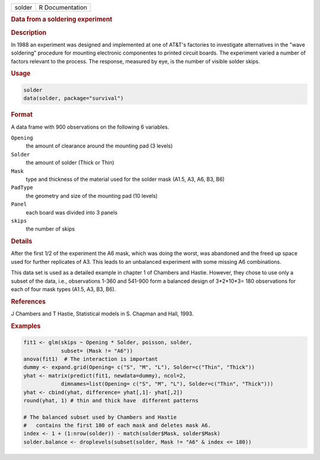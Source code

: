 .. container::

   .. container::

      ====== ===============
      solder R Documentation
      ====== ===============

      .. rubric:: Data from a soldering experiment
         :name: data-from-a-soldering-experiment

      .. rubric:: Description
         :name: description

      In 1988 an experiment was designed and implemented at one of
      AT&T's factories to investigate alternatives in the "wave
      soldering" procedure for mounting electronic componentes to
      printed circuit boards. The experiment varied a number of factors
      relevant to the process. The response, measured by eye, is the
      number of visible solder skips.

      .. rubric:: Usage
         :name: usage

      .. code:: R

         solder
         data(solder, package="survival")

      .. rubric:: Format
         :name: format

      A data frame with 900 observations on the following 6 variables.

      ``Opening``
         the amount of clearance around the mounting pad (3 levels)

      ``Solder``
         the amount of solder (Thick or Thin)

      ``Mask``
         type and thickness of the material used for the solder mask
         (A1.5, A3, A6, B3, B6)

      ``PadType``
         the geometry and size of the mounting pad (10 levels)

      ``Panel``
         each board was divided into 3 panels

      ``skips``
         the number of skips

      .. rubric:: Details
         :name: details

      After the first 1/2 of the experiment the A6 mask, which was doing
      the worst, was abandoned and the freed up space used for further
      replicates of A3. This leads to an unbalanced experiment with some
      missing A6 combinations.

      This data set is used as a detailed example in chapter 1 of
      Chambers and Hastie. However, they chose to use only a subset of
      the data, i.e., observations 1-360 and 541-900 form a balanced
      design of 3*2*10*3= 180 observations for each of four mask types
      (A1.5, A3, B3, B6).

      .. rubric:: References
         :name: references

      J Chambers and T Hastie, Statistical models in S. Chapman and
      Hall, 1993.

      .. rubric:: Examples
         :name: examples

      .. code:: R

         fit1 <- glm(skips ~ Opening * Solder, poisson, solder,
                     subset= (Mask != "A6"))
         anova(fit1)  # The interaction is important
         dummy <- expand.grid(Opening= c("S", "M", "L"), Solder=c("Thin", "Thick"))
         yhat <- matrix(predict(fit1, newdata=dummy), ncol=2,
                     dimnames=list(Opening= c("S", "M", "L"), Solder=c("Thin", "Thick")))
         yhat <- cbind(yhat, difference= yhat[,1]- yhat[,2])
         round(yhat, 1) # thin and thick have  different patterns

         # The balanced subset used by Chambers and Hastie
         #   contains the first 180 of each mask and deletes mask A6. 
         index <- 1 + (1:nrow(solder)) - match(solder$Mask, solder$Mask)
         solder.balance <- droplevels(subset(solder, Mask != "A6" & index <= 180))
